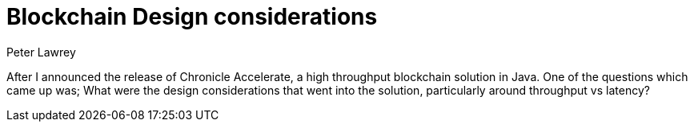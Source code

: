 = Blockchain Design considerations
Peter Lawrey
// :hp-image: /covers/cover.png
:published_at: 2018-03-25
:hp-tags: Blockchain, Architecture Design
// :hp-alt-title: My English Title

After I announced the release of Chronicle Accelerate, a high throughput blockchain solution in Java. One of the questions which came up was; What were the design considerations that went into the solution, particularly around throughput vs latency?
